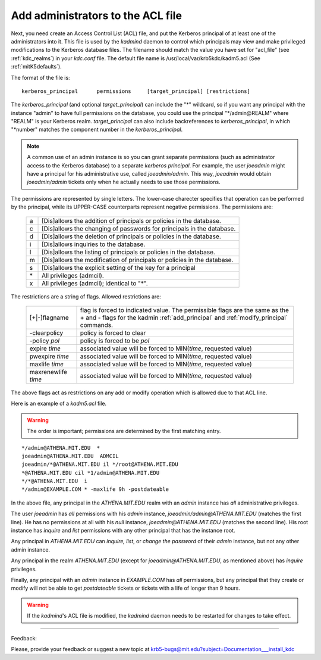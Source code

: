 .. _admin_acl_label:

Add administrators to the ACL file
======================================

Next, you need create an Access Control List (ACL) file, and put the Kerberos principal of at least one of the administrators into it. 
This file is used by the *kadmind* daemon to control which principals may view and make privileged modifications to the Kerberos database files. 
The filename should match the value you have set for "acl_file" (see :ref:`kdc_realms`) in your *kdc.conf* file. 
The default file name is /usr/local/var/krb5kdc/kadm5.acl (See :ref:`mitK5defaults`).

The format of the file is::

     kerberos_principal      permissions     [target_principal]	[restrictions]
     

The *kerberos_principal* (and optional *target_principal*) can include the "*" wildcard, 
so if you want any principal with the instance "admin" to have full permissions on the database, 
you could use the principal "\*\/admin\@REALM" where "REALM" is your Kerberos realm. 
*target_principal* can also include backreferences to *kerberos_principal*, in which "\*number" matches the component number in the *kerberos_principal*.

.. note::  A common use of an admin instance is so you can grant separate permissions 
           (such as administrator access to the Kerberos database) to a separate *kerberos principal*. 
           For example, the user *joeadmin* might have a principal for his administrative use, called *joeadmin/admin*. 
           This way, *joeadmin* would obtain *joeadmin/admin* tickets only when he actually needs to use those permissions.

The permissions are represented by single letters. The lower-case charecter specifies that operation can be performed by the principal, while its UPPER-CASE counterparts represent negative permissions.  The permissions are:

   ==== ==========================================================
   a    [Dis]allows the addition of principals or policies in the database. 
   c    [Dis]allows the changing of passwords for principals in the database. 
   d    [Dis]allows the deletion of principals or policies in the database. 
   i    [Dis]allows inquiries to the database. 
   l    [Dis]allows the listing of principals or policies in the database. 
   m    [Dis]allows the modification of principals or policies in the database. 
   s    [Dis]allows the explicit setting of the key for a principal 
   \*   All privileges (admcil). 
   x    All privileges (admcil); identical to "\*". 
   ==== ==========================================================

The restrictions are a string of flags. Allowed restrictions are:

   ====================== ===============================
   [+\|-]flagname          flag is forced to indicated value. The permissible flags are the same as the + and - flags for the kadmin :ref:`add_principal` and :ref:`modify_principal` commands. 
   -clearpolicy            policy is forced to clear 
   -policy *pol*           policy is forced to be *pol* 
   expire *time*           associated value will be forced to MIN(*time*, requested value)
   pwexpire *time*         associated value will be forced to MIN(*time*, requested value)
   maxlife *time*          associated value will be forced to MIN(*time*, requested value) 
   maxrenewlife *time*     associated value will be forced to MIN(*time*, requested value) 
   ====================== ===============================

The above flags act as restrictions on any add or modify operation which is allowed due to that ACL line.

Here is an example of a *kadm5.acl* file. 

.. warning::  The order is important; permissions are determined by the first matching entry.

::

     */admin@ATHENA.MIT.EDU  *
     joeadmin@ATHENA.MIT.EDU  ADMCIL
     joeadmin/*@ATHENA.MIT.EDU il */root@ATHENA.MIT.EDU
     *@ATHENA.MIT.EDU cil *1/admin@ATHENA.MIT.EDU
     */*@ATHENA.MIT.EDU  i
     */admin@EXAMPLE.COM * -maxlife 9h -postdateable
     

In the above file, any principal in the *ATHENA.MIT.EDU* realm with an *admin* instance has *all* administrative privileges. 

The user *joeadmin* has *all* permissions with his *admin* instance, *joeadmin\/admin\@ATHENA.MIT.EDU* (matches the first line). 
He has no permissions at all with his *null* instance, *joeadmin\@ATHENA.MIT.EDU* (matches the second line). 
His root instance has *inquire* and *list* permissions with any other principal that has the instance root. 

Any principal in *ATHENA.MIT.EDU* can *inquire, list*, or *change the password* of their *admin* instance, but not any other admin instance. 

Any principal in the realm *ATHENA.MIT.EDU* (except for *joeadmin\@ATHENA.MIT.EDU*, as mentioned above) has *inquire* privileges. 

Finally, any principal with an *admin* instance in *EXAMPLE.COM* has *all* permissions, 
but any principal that they create or modify will not be able to get *postdateable* tickets or tickets with a life of longer than 9 hours. 

.. warning:: If the *kadmind*'s ACL file is modified, the *kadmind* daemon needs to be restarted for changes to take effect.

------------

Feedback:

Please, provide your feedback or suggest a new topic at krb5-bugs@mit.edu?subject=Documentation___install_kdc


